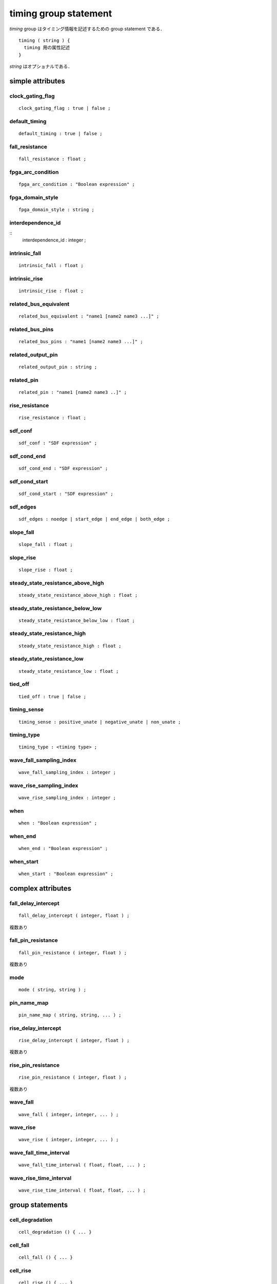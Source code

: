 
.. _timing_group:

timing group statement
=======================

`timing` group はタイミング情報を記述するための group statement である．

::

  timing ( string ) {
    timing 用の属性記述
  }

`string` はオプショナルである．

.. _timing_simple:

simple attributes
------------------

.. _timing_clock_gating_flag:

clock_gating_flag
^^^^^^^^^^^^^^^^^^

::

    clock_gating_flag : true | false ;


.. _timing_default_timing:

default_timing
^^^^^^^^^^^^^^^

::

    default_timing : true | false ;


.. _timing_fall_resistance:

fall_resistance
^^^^^^^^^^^^^^^^

::

    fall_resistance : float ;


.. _timing_fpga_arc_condition:

fpga_arc_condition
^^^^^^^^^^^^^^^^^^^

::

    fpga_arc_condition : "Boolean expression" ;


.. _timing_fpga_domain_style:

fpga_domain_style
^^^^^^^^^^^^^^^^^^

::

    fpga_domain_style : string ;


.. _timing_interdependence_id:

interdependence_id
^^^^^^^^^^^^^^^^^^^

::
    interdependence_id : integer ;


.. _timing_intrinsic_fall:

intrinsic_fall
^^^^^^^^^^^^^^^

::

    intrinsic_fall : float ;


.. _timing_intrinsic_rise:

intrinsic_rise
^^^^^^^^^^^^^^^

::

    intrinsic_rise : float ;


.. _timing_related_bus_equivalent:

related_bus_equivalent
^^^^^^^^^^^^^^^^^^^^^^^

::

    related_bus_equivalent : "name1 [name2 name3 ...]" ;


.. _timing_related_bus_pins:

related_bus_pins
^^^^^^^^^^^^^^^^^

::

    related_bus_pins : "name1 [name2 name3 ...]" ;


.. _timing_related_output_pin:

related_output_pin
^^^^^^^^^^^^^^^^^^^

::

    related_output_pin : string ;


.. _timing_related_pin:

related_pin
^^^^^^^^^^^^

::

    related_pin : "name1 [name2 name3 ..]" ;


.. _timing_rise_resistance:

rise_resistance
^^^^^^^^^^^^^^^^

::

    rise_resistance : float ;


.. _timing_sdf_conf:

sdf_conf
^^^^^^^^^

::

    sdf_conf : "SDF expression" ;


.. _timing_sdf_cond_end:

sdf_cond_end
^^^^^^^^^^^^^

::

    sdf_cond_end : "SDF expression" ;


.. _timing_sdf_cond_start:

sdf_cond_start
^^^^^^^^^^^^^^^

::

    sdf_cond_start : "SDF expression" ;


.. _timing_sdf_edges:

sdf_edges
^^^^^^^^^^

::

    sdf_edges : noedge | start_edge | end_edge | both_edge ;


.. _timing_slope_fall:

slope_fall
^^^^^^^^^^^

::

    slope_fall : float ;


.. _timing_slope_rise:

slope_rise
^^^^^^^^^^^

::

    slope_rise : float ;


.. _timing_steady_state_resistance_above_high:

steady_state_resistance_above_high
^^^^^^^^^^^^^^^^^^^^^^^^^^^^^^^^^^^

::

    steady_state_resistance_above_high : float ;


.. _timing_steady_state_resistance_below_low:

steady_state_resistance_below_low
^^^^^^^^^^^^^^^^^^^^^^^^^^^^^^^^^^^

::

    steady_state_resistance_below_low : float ;


.. _timing_steady_state_resistance_high:

steady_state_resistance_high
^^^^^^^^^^^^^^^^^^^^^^^^^^^^^^^^^^^

::

    steady_state_resistance_high : float ;


.. _timing_steady_state_resistance_low:

steady_state_resistance_low
^^^^^^^^^^^^^^^^^^^^^^^^^^^^^^^^^^^

::

    steady_state_resistance_low : float ;


.. _timing_tied_off:

tied_off
^^^^^^^^^

::

    tied_off : true | false ;


.. _timing_timing_sense:

timing_sense
^^^^^^^^^^^^^

::

    timing_sense : positive_unate | negative_unate | non_unate ;


.. _timing_timing_type:

timing_type
^^^^^^^^^^^^

::

    timing_type : <timing type> ;


.. _timing_wave_fall_sampling_index:

wave_fall_sampling_index
^^^^^^^^^^^^^^^^^^^^^^^^^^

::

    wave_fall_sampling_index : integer ;


.. _timing_wave_rise_sampling_index:

wave_rise_sampling_index
^^^^^^^^^^^^^^^^^^^^^^^^^

::

    wave_rise_sampling_index : integer ;


.. _timing_when:

when
^^^^^

::

    when : "Boolean expression" ;


.. _timing_when_end:

when_end
^^^^^^^^^

::

    when_end : "Boolean expression" ;


.. _timing_when_start:

when_start
^^^^^^^^^^^

::

    when_start : "Boolean expression" ;


.. _timing_complex:

complex attributes
-------------------

.. _timing_fall_delay_intercept:

fall_delay_intercept
^^^^^^^^^^^^^^^^^^^^^

::

    fall_delay_intercept ( integer, float ) ;

複数あり


.. _timing_fall_pin_resistance:

fall_pin_resistance
^^^^^^^^^^^^^^^^^^^^

::

    fall_pin_resistance ( integer, float ) ;

複数あり


.. _timing_mode:

mode
^^^^^

::

    mode ( string, string ) ;


.. _timing_pin_name_map:

pin_name_map
^^^^^^^^^^^^^

::

    pin_name_map ( string, string, ... ) ;


.. _timing_rise_delay_intercept:

rise_delay_intercept
^^^^^^^^^^^^^^^^^^^^^

::

    rise_delay_intercept ( integer, float ) ;

複数あり


.. _timing_rise_pin_resistance:

rise_pin_resistance
^^^^^^^^^^^^^^^^^^^^

::

    rise_pin_resistance ( integer, float ) ;

複数あり


.. _timing_wave_fall:

wave_fall
^^^^^^^^^^

::

    wave_fall ( integer, integer, ... ) ;


.. _timing_wave_rise:

wave_rise
^^^^^^^^^^

::

    wave_rise ( integer, integer, ... ) ;


.. _timing_wave_fall_time_interval:

wave_fall_time_interval
^^^^^^^^^^^^^^^^^^^^^^^^

::

    wave_fall_time_interval ( float, float, ... ) ;


.. _timing_wave_rise_time_interval:

wave_rise_time_interval
^^^^^^^^^^^^^^^^^^^^^^^^

::

    wave_rise_time_interval ( float, float, ... ) ;


.. _timing_group_:

group statements
-----------------

.. _timing_cell_degradation:

cell_degradation
^^^^^^^^^^^^^^^^^

::

    cell_degradation () { ... }


.. _timing_cell_fall:

cell_fall
^^^^^^^^^^

::

    cell_fall () { ... }


.. _timing_cell_rise:

cell_rise
^^^^^^^^^^

::

    cell_rise () { ... }


.. _timing_fall_constraint:

fall_constraint
^^^^^^^^^^^^^^^^

::

    fall_constraint () { ... }


.. _timing_fall_propagation:

fall_propagation
^^^^^^^^^^^^^^^^^

::

    fall_propagation () { ... }


.. _timing_fall_transition:

fall_transition
^^^^^^^^^^^^^^^^

::

    fall_transition () { ... }


.. _timing_noise_immunity_above_high:

noise_immunity_above_high
^^^^^^^^^^^^^^^^^^^^^^^^^^

::

    noise_immunity_above_high () { ... }


.. _timing_noise_immunity_below_low:

noise_immunity_below_low
^^^^^^^^^^^^^^^^^^^^^^^^^^

::

    noise_immunity_below_low () { ... }


.. _timing_noise_immunity_high:

noise_immunity_high
^^^^^^^^^^^^^^^^^^^^^^^^^^

::

    noise_immunity_high () { ... }


.. _timing_noise_immunity_low:

noise_immunity_low
^^^^^^^^^^^^^^^^^^^^^^^^^^

::

    noise_immunity_low () { ... }


.. _timing_output_current_fall:

output_current_fall
^^^^^^^^^^^^^^^^^^^^

::

    output_current_fall () { ... }


.. _timing_output_current_rise:

output_current_rise
^^^^^^^^^^^^^^^^^^^^

::

    output_current_rise () { ... }


.. _timing_propagated_noise_height_above_high:

propagated_noise_height_above_high
^^^^^^^^^^^^^^^^^^^^^^^^^^^^^^^^^^^

::

    propagated_noise_height_above_high () { ... }


.. _timing_propagated_noise_height_below_low:

propagated_noise_height_below_low
^^^^^^^^^^^^^^^^^^^^^^^^^^^^^^^^^^^

::

    propagated_noise_height_below_low () { ... }


.. _timing_propagated_noise_height_high:

propagated_noise_height_high
^^^^^^^^^^^^^^^^^^^^^^^^^^^^^^^^^^^

::

    propagated_noise_height_high () { ... }


.. _timing_propagated_noise_height_low:

propagated_noise_height_low
^^^^^^^^^^^^^^^^^^^^^^^^^^^^^^^^^^^

::

    propagated_noise_height_low () { ... }


.. _timing_propagated_noise_peak_time_ratio_above_high:

propagated_nose_peak_time_ratio_above_high
^^^^^^^^^^^^^^^^^^^^^^^^^^^^^^^^^^^^^^^^^^^

::

    propagated_noise_peak_time_ratio_above_high() { ... }


.. _timing_propagated_noise_peak_time_ratio_below_low:

propagated_nose_peak_time_ratio_below_low
^^^^^^^^^^^^^^^^^^^^^^^^^^^^^^^^^^^^^^^^^^^

::

    propagated_noise_peak_time_ratio_below_low() { ... }


.. _timing_propagated_noise_peak_time_ratio_high:

propagated_nose_peak_time_ratio_high
^^^^^^^^^^^^^^^^^^^^^^^^^^^^^^^^^^^^^^^^^^^

::

    propagated_noise_peak_time_ratio_high() { ... }


.. _timing_propagated_noise_peak_time_ratio_low:

propagated_nose_peak_time_ratio_low
^^^^^^^^^^^^^^^^^^^^^^^^^^^^^^^^^^^^^^^^^^^

::

    propagated_noise_peak_time_ratio_low() { ... }


.. _timing_propagated_noise_width_above_high:

propagated_noise_width_above_high
^^^^^^^^^^^^^^^^^^^^^^^^^^^^^^^^^^

::

    propagated_noise_width_above_high() { ... }


.. _timing_propagated_noise_width_below_low:

propagated_noise_width_below_low
^^^^^^^^^^^^^^^^^^^^^^^^^^^^^^^^^^

::

    propagated_noise_width_below_low() { ... }


.. _timing_propagated_noise_width_high:

propagated_noise_width_high
^^^^^^^^^^^^^^^^^^^^^^^^^^^^^^^^^^

::

    propagated_noise_width_high() { ... }


.. _timing_propagated_noise_width_low:

propagated_noise_width_low
^^^^^^^^^^^^^^^^^^^^^^^^^^^^^^^^^^

::

    propagated_noise_width_high() { ... }


.. _timing_receiver_capacitance1_fall:

receiver_capacitance1_fall
^^^^^^^^^^^^^^^^^^^^^^^^^^^

::

    receiver_capacitance1_fall() { ... }


.. _timing_receiver_capacitance1_rise:

receiver_capacitance1_rise
^^^^^^^^^^^^^^^^^^^^^^^^^^^

::

    receiver_capacitance1_rise() { ... }


.. _timing_receiver_capacitance2_fall:

receiver_capacitance2_fall
^^^^^^^^^^^^^^^^^^^^^^^^^^^

::

    receiver_capacitance2_fall() { ... }


.. _timing_receiver_capacitance2_rise:

receiver_capacitance2_rise
^^^^^^^^^^^^^^^^^^^^^^^^^^^

::

    receiver_capacitance2_rise() { ... }


.. _timing_retaining_fall:

retaining_fall
^^^^^^^^^^^^^^^

::

    retaining_fall () { ... }


.. _timing_retaining_rise:

retaining_rise
^^^^^^^^^^^^^^^

::

    retaining_rise () { ... }


.. _timing_retain_fall_slew:

retain_fall_slew
^^^^^^^^^^^^^^^^^

    retain_fall_slew () { ... }


.. _timing_retain_rise_slew:

retain_rise_slew
^^^^^^^^^^^^^^^^^

::

    retain_rise_slew () { ... }


.. _timing_rise_constraint:

rise_constraint
^^^^^^^^^^^^^^^^

::

    rise_constraint () { ... }


.. _timing_rise_propagation:

rise_propagation
^^^^^^^^^^^^^^^^^

::

    rise_propagation () { ... }


.. _timing_rise_transition:

rise_transition
^^^^^^^^^^^^^^^^

::

    rise_transition () { ... }


.. _timing_steady_state_current_high:

steady_state_current_high
^^^^^^^^^^^^^^^^^^^^^^^^^^

::

    steady_state_current_high () { ... }


.. _timing_steady_state_current_low:

steady_state_current_low
^^^^^^^^^^^^^^^^^^^^^^^^^

::

    steady_state_current_low () { ... }


.. _timing_steady_state_current_tristate:

steady_state_current_tristate
^^^^^^^^^^^^^^^^^^^^^^^^^^^^^^

::

    steady_state_current_tristate () { ... }
